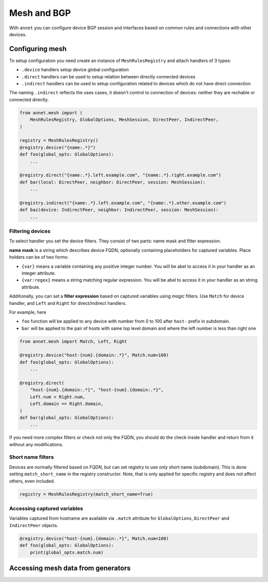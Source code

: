 Mesh and BGP
==================

With ``annet`` you can configure device BGP session and interfaces based on common rules and connections with other devices.

Configuring mesh
**********************

To setup configuration you need create an instance of ``MeshRulesRegistry`` and attach handlers of 3 types:

* ``.device`` handlers setup device global configuration
* ``.direct`` handlers can be used to setup relation between directly connected devices
* ``.indirect`` handlers can be used to setup configuration related to devices which do not have direct connection

The naming ``.indirect`` reflects the uses cases, it doesn't control to connection of devices: neither they are rechable or connected directly.

.. code-block:: python

    from annet.mesh import (
        MeshRulesRegistry, GlobalOptions, MeshSession, DirectPeer, IndirectPeer,
    )

    registry = MeshRulesRegistry()
    @registry.device("{name:.*}")
    def foo(global_opts: GlobalOptions):
        ...

    @registry.direct("{name:.*}.left.example.com", "{name:.*}.right.example.com")
    def bar(local: DirectPeer, neighbor: DirectPeer, session: MeshSession):
        ...

    @registry.indirect("{name:.*}.left.example.com", "{name:.*}.other.example.com")
    def baz(device: IndirectPeer, neighbor: IndirectPeer, session: MeshSession):
        ...


Filtering devices
------------------------

To select handler you set the device filters. They consist of two parts: name mask and filter expression.

**name mask** is a string which describes device FQDN, optionally containing placeholders for captured variables.
Place holders can be of two forms:

* ``{var}`` means a variable containing any positive integer number. You will be abel to access it in your handler as an integer attribute.
* ``{var:regex}`` means a string matching regular expression. You will be abel to access it in your handler as an string attribute.

Additionally, you can set a **filter expression** based on captured variables using *magic* filters.
Use ``Match`` for device handler, and ``Left`` and ``Right`` for direct/indirect handlers.

For example, here

* ``foo`` function will be applied to any device with number from 0 to 100 after ``host-`` prefix in subdomain.
* ``bar`` will be applied to the pair of hosts with same top level domain and where the left number is less than right one

.. code-block:: python

    from annet.mesh import Match, Left, Right

    @registry.device("host-{num}.{domain:.*}", Match.num<100)
    def foo(global_opts: GlobalOptions):
        ...

    @registry.direct(
        "host-{num}.{domain:.*}", "host-{num}.{domain:.*}",
        Left.num < Right.num,
        Left.domain == Right.domain,
    )
    def bar(global_opts: GlobalOptions):
        ...


If you need more complex filters or check not only the FQDN, you should do the check inside handler and return from it without any modifications.

Short name filters
--------------------

Devices are normally filtered based on FQDN, but can set registry to use only short name (subdomain). This is done setting ``match_short_name`` in the registry constructor.
Note, that is only applied for specific registry and does not affect others, even included.

.. code-block:: python

    registry = MeshRulesRegistry(match_short_name=True)

Accessing captured variables
------------------------------

Variables captured from hostname are available via ``.match`` attribute for ``GlobalOptions``, ``DirectPeer`` and ``IndirectPeer`` objects.

.. code-block:: python

    @registry.device("host-{num}.{domain:.*}", Match.num<100)
    def foo(global_opts: GlobalOptions):
        print(global_opts.match.num)


Accessing mesh data from generators
****************************************

